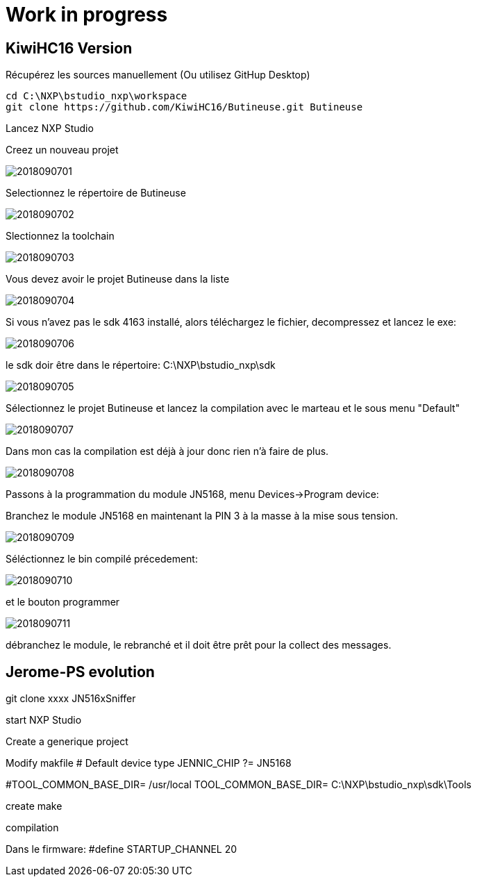 = Work in progress

== KiwiHC16 Version

Récupérez les sources manuellement (Ou utilisez GitHup Desktop)
[source,]
----
cd C:\NXP\bstudio_nxp\workspace
git clone https://github.com/KiwiHC16/Butineuse.git Butineuse
----

Lancez NXP Studio

Creez un nouveau projet

image::images/2018090701.png[]

Selectionnez le répertoire de Butineuse

image::images/2018090702.png[]

Slectionnez la toolchain

image::images/2018090703.png[]

Vous devez avoir le projet Butineuse dans la liste

image::images/2018090704.png[]

Si vous n'avez pas le sdk 4163 installé, alors téléchargez le fichier, decompressez et lancez le exe:

image::images/2018090706.png[]

le sdk doir être dans le répertoire: C:\NXP\bstudio_nxp\sdk

image::images/2018090705.png[]

Sélectionnez le projet Butineuse et lancez la compilation avec le marteau et le sous menu "Default"

image::images/2018090707.png[]

Dans mon cas la compilation est déjà à jour donc rien n'à faire de plus.

image::images/2018090708.png[]

Passons à la programmation du module JN5168, menu Devices->Program device:

Branchez le module JN5168 en maintenant la PIN 3 à la masse à la mise sous tension.

image::images/2018090709.png[]

Séléctionnez le bin compilé précedement:

image::images/2018090710.png[]

et le bouton programmer

image::images/2018090711.png[]

débranchez le module, le rebranché et il doit être prêt pour la collect des messages.


== Jerome-PS evolution

git clone xxxx JN516xSniffer

start NXP Studio

Create a generique project

Modify makfile
# Default device type
JENNIC_CHIP ?= JN5168

#TOOL_COMMON_BASE_DIR= /usr/local
TOOL_COMMON_BASE_DIR= C:\NXP\bstudio_nxp\sdk\Tools

create make

compilation


Dans le firmware: #define STARTUP_CHANNEL			20
